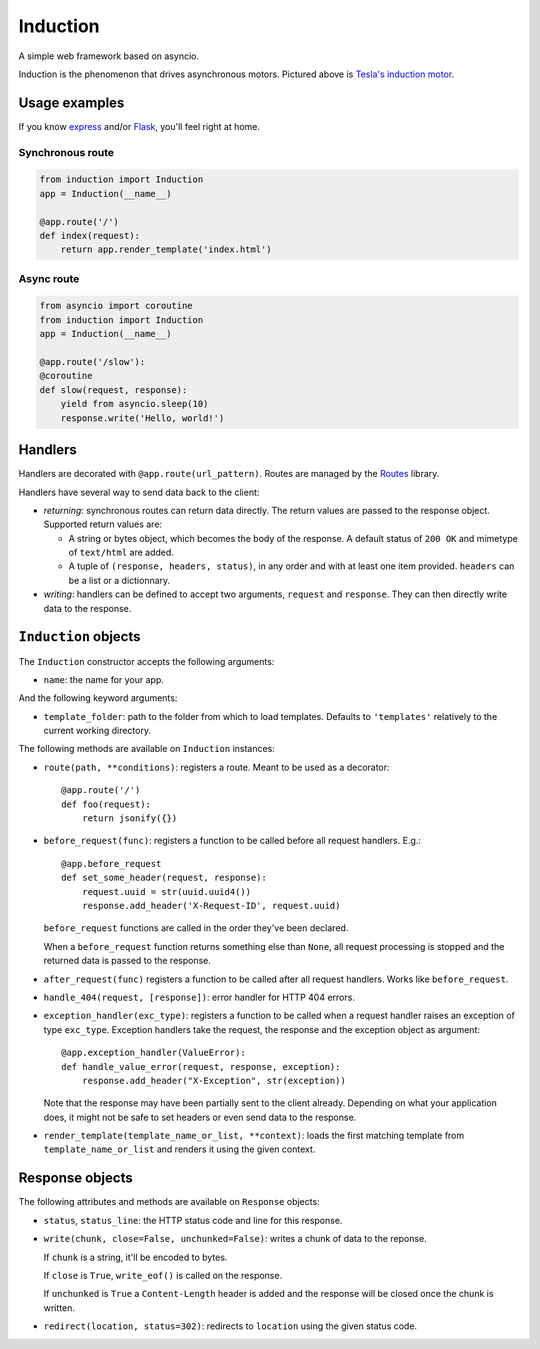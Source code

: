 Induction
=========

.. image:: https://travis-ci.org/brutasse/induction.svg?branch=master
   :alt: Build Status
   :target: https://travis-ci.org/brutasse/induction

A simple web framework based on asyncio.

.. image:: http://upload.wikimedia.org/wikipedia/commons/thumb/d/dc/Tesla%27s_induction_motor.jpg/320px-Tesla%27s_induction_motor.jpg
   :alt: Tesla's induction motor

Induction is the phenomenon that drives asynchronous motors. Pictured above is
`Tesla's induction motor`_.

.. _Tesla's induction motor: http://en.wikipedia.org/wiki/Induction_motor

Usage examples
--------------

If you know `express`_ and/or `Flask`_, you'll feel right at home.

.. _express: http://expressjs.com/
.. _Flask: http://flask.pocoo.org/

Synchronous route
`````````````````

.. code-block:: python

    from induction import Induction
    app = Induction(__name__)

    @app.route('/')
    def index(request):
        return app.render_template('index.html')

Async route
```````````

.. code-block:: python

    from asyncio import coroutine
    from induction import Induction
    app = Induction(__name__)

    @app.route('/slow'):
    @coroutine
    def slow(request, response):
        yield from asyncio.sleep(10)
        response.write('Hello, world!')

Handlers
--------

Handlers are decorated with ``@app.route(url_pattern)``. Routes are managed by
the `Routes`_ library.

.. _Routes: https://routes.readthedocs.org/en/latest/

Handlers have several way to send data back to the client:

* *returning*: synchronous routes can return data directly. The return values
  are passed to the response object. Supported return values are:

  - A string or bytes object, which becomes the body of the response. A
    default status of ``200 OK`` and mimetype of ``text/html`` are added.

  - A tuple of ``(response, headers, status)``, in any order and with at least
    one item provided. ``headers`` can be a list or a dictionnary.

* *writing*: handlers can be defined to accept two arguments, ``request`` and
  ``response``. They can then directly write data to the response.

``Induction`` objects
---------------------

The ``Induction`` constructor accepts the following arguments:

* ``name``: the name for your app.

And the following keyword arguments:

* ``template_folder``: path to the folder from which to load templates.
  Defaults to ``'templates'`` relatively to the current working directory.

The following methods are available on ``Induction`` instances:

* ``route(path, **conditions)``: registers a route. Meant to be used as a
  decorator::

      @app.route('/')
      def foo(request):
          return jsonify({})

* ``before_request(func)``: registers a function to be called before all
  request handlers. E.g.::

      @app.before_request
      def set_some_header(request, response):
          request.uuid = str(uuid.uuid4())
          response.add_header('X-Request-ID', request.uuid)

  ``before_request`` functions are called in the order they've been declared.

  When a ``before_request`` function returns something else than ``None``, all
  request processing is stopped and the returned data is passed to the
  response.

* ``after_request(func)`` registers a function to be called after all request
  handlers. Works like ``before_request``.

* ``handle_404(request, [response])``: error handler for HTTP 404 errors.

* ``exception_handler(exc_type)``: registers a function to be called when a
  request handler raises an exception of type ``exc_type``. Exception handlers
  take the request, the response and the exception object as argument::

      @app.exception_handler(ValueError):
      def handle_value_error(request, response, exception):
          response.add_header("X-Exception", str(exception))

  Note that the response may have been partially sent to the client already.
  Depending on what your application does, it might not be safe to set headers
  or even send data to the response.

* ``render_template(template_name_or_list, **context)``: loads the first
  matching template from ``template_name_or_list`` and renders it using the
  given context.

Response objects
----------------

The following attributes and methods are available on ``Response`` objects:

* ``status``, ``status_line``: the HTTP status code and line for this
  response.

* ``write(chunk, close=False, unchunked=False)``: writes a chunk of data to
  the reponse.

  If ``chunk`` is a string, it'll be encoded to bytes.

  If ``close`` is ``True``, ``write_eof()`` is called on the response.

  If ``unchunked`` is ``True`` a ``Content-Length`` header is added and the
  response will be closed once the chunk is written.

* ``redirect(location, status=302)``: redirects to ``location`` using the
  given status code.
